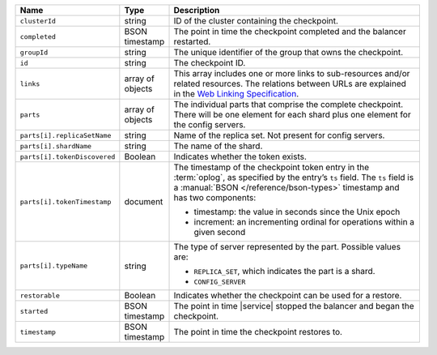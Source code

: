 .. list-table::
   :widths: 20 10 70
   :header-rows: 1

   * - Name
     - Type
     - Description
       
   * - ``clusterId``
     - string
     - ID of the cluster containing the checkpoint.
       
   * - ``completed``
     - BSON timestamp
     - The point in time the checkpoint completed and the balancer
       restarted.

   * - ``groupId``
     - string
     - The unique identifier of the group that owns the checkpoint.

   * - ``id``
     - string
     - The checkpoint ID.
       
   * - ``links``
     - array of objects
     - This array includes one or more links to sub-resources
       and/or related resources. The relations between URLs are
       explained in the `Web Linking Specification
       <http://tools.ietf.org/html/rfc5988>`_.

   * - ``parts``
     - array of objects
     - The individual parts that comprise the complete checkpoint. There
       will be one element for each shard plus one element for the config
       servers.

   * - ``parts[i].replicaSetName``
     - string
     - Name of the replica set. Not present for config servers.

   * - ``parts[i].shardName``
     - string
     - The name of the shard.

   * - ``parts[i].tokenDiscovered``
     - Boolean
     - Indicates whether the token exists.

   * - ``parts[i].tokenTimestamp``
     - document
     - The timestamp of the checkpoint token entry in the :term:`oplog`,
       as specified by the entry’s ``ts`` field. The ``ts`` field is a
       :manual:`BSON </reference/bson-types>` timestamp and has two components: 

       - timestamp: the value in seconds since the Unix epoch
         
       - increment: an incrementing ordinal for operations within a
         given second

   * - ``parts[i].typeName``
     - string
     - The type of server represented by the part. Possible values are:

       - ``REPLICA_SET``, which indicates the part is a shard.
       - ``CONFIG_SERVER``

   * - ``restorable``
     - Boolean
     - Indicates whether the checkpoint can be used for a restore.

   * - ``started``
     - BSON timestamp
     - The point in time |service| stopped the balancer and began the checkpoint.

   * - ``timestamp``
     - BSON timestamp
     - The point in time the checkpoint restores to.